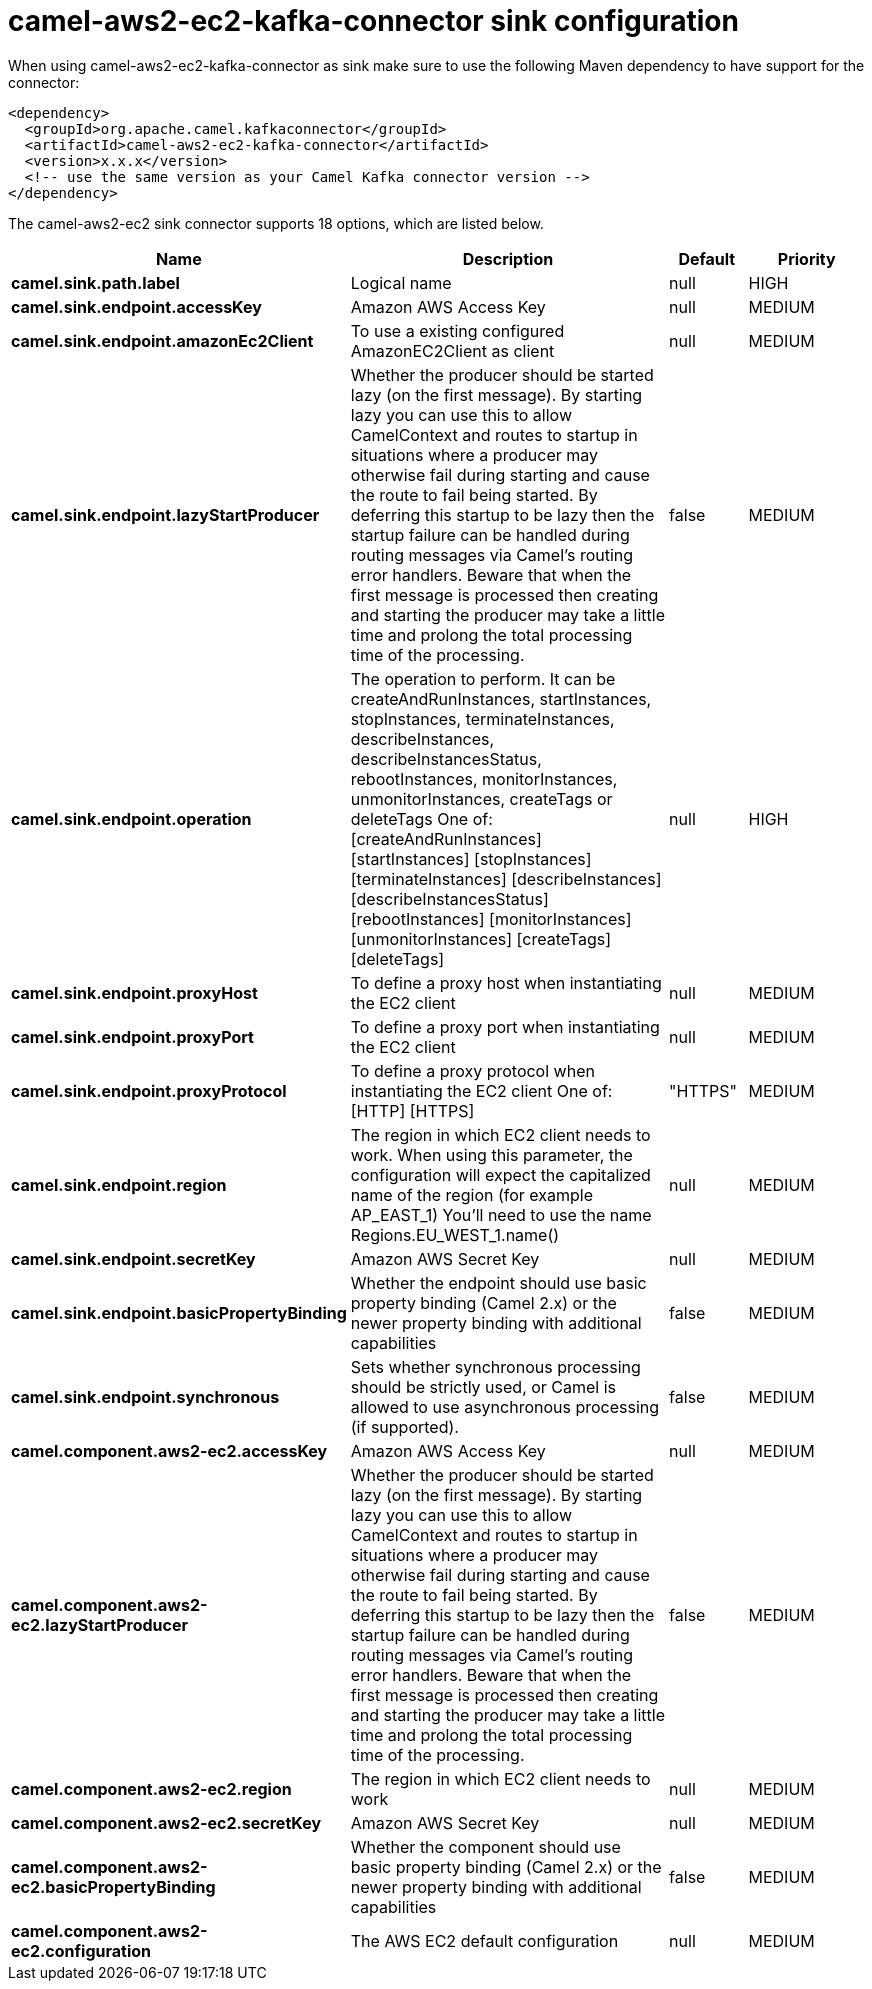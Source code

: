 // kafka-connector options: START
[[camel-aws2-ec2-kafka-connector-sink]]
= camel-aws2-ec2-kafka-connector sink configuration

When using camel-aws2-ec2-kafka-connector as sink make sure to use the following Maven dependency to have support for the connector:

[source,xml]
----
<dependency>
  <groupId>org.apache.camel.kafkaconnector</groupId>
  <artifactId>camel-aws2-ec2-kafka-connector</artifactId>
  <version>x.x.x</version>
  <!-- use the same version as your Camel Kafka connector version -->
</dependency>
----


The camel-aws2-ec2 sink connector supports 18 options, which are listed below.



[width="100%",cols="2,5,^1,2",options="header"]
|===
| Name | Description | Default | Priority
| *camel.sink.path.label* | Logical name | null | HIGH
| *camel.sink.endpoint.accessKey* | Amazon AWS Access Key | null | MEDIUM
| *camel.sink.endpoint.amazonEc2Client* | To use a existing configured AmazonEC2Client as client | null | MEDIUM
| *camel.sink.endpoint.lazyStartProducer* | Whether the producer should be started lazy (on the first message). By starting lazy you can use this to allow CamelContext and routes to startup in situations where a producer may otherwise fail during starting and cause the route to fail being started. By deferring this startup to be lazy then the startup failure can be handled during routing messages via Camel's routing error handlers. Beware that when the first message is processed then creating and starting the producer may take a little time and prolong the total processing time of the processing. | false | MEDIUM
| *camel.sink.endpoint.operation* | The operation to perform. It can be createAndRunInstances, startInstances, stopInstances, terminateInstances, describeInstances, describeInstancesStatus, rebootInstances, monitorInstances, unmonitorInstances, createTags or deleteTags One of: [createAndRunInstances] [startInstances] [stopInstances] [terminateInstances] [describeInstances] [describeInstancesStatus] [rebootInstances] [monitorInstances] [unmonitorInstances] [createTags] [deleteTags] | null | HIGH
| *camel.sink.endpoint.proxyHost* | To define a proxy host when instantiating the EC2 client | null | MEDIUM
| *camel.sink.endpoint.proxyPort* | To define a proxy port when instantiating the EC2 client | null | MEDIUM
| *camel.sink.endpoint.proxyProtocol* | To define a proxy protocol when instantiating the EC2 client One of: [HTTP] [HTTPS] | "HTTPS" | MEDIUM
| *camel.sink.endpoint.region* | The region in which EC2 client needs to work. When using this parameter, the configuration will expect the capitalized name of the region (for example AP_EAST_1) You'll need to use the name Regions.EU_WEST_1.name() | null | MEDIUM
| *camel.sink.endpoint.secretKey* | Amazon AWS Secret Key | null | MEDIUM
| *camel.sink.endpoint.basicPropertyBinding* | Whether the endpoint should use basic property binding (Camel 2.x) or the newer property binding with additional capabilities | false | MEDIUM
| *camel.sink.endpoint.synchronous* | Sets whether synchronous processing should be strictly used, or Camel is allowed to use asynchronous processing (if supported). | false | MEDIUM
| *camel.component.aws2-ec2.accessKey* | Amazon AWS Access Key | null | MEDIUM
| *camel.component.aws2-ec2.lazyStartProducer* | Whether the producer should be started lazy (on the first message). By starting lazy you can use this to allow CamelContext and routes to startup in situations where a producer may otherwise fail during starting and cause the route to fail being started. By deferring this startup to be lazy then the startup failure can be handled during routing messages via Camel's routing error handlers. Beware that when the first message is processed then creating and starting the producer may take a little time and prolong the total processing time of the processing. | false | MEDIUM
| *camel.component.aws2-ec2.region* | The region in which EC2 client needs to work | null | MEDIUM
| *camel.component.aws2-ec2.secretKey* | Amazon AWS Secret Key | null | MEDIUM
| *camel.component.aws2-ec2.basicPropertyBinding* | Whether the component should use basic property binding (Camel 2.x) or the newer property binding with additional capabilities | false | MEDIUM
| *camel.component.aws2-ec2.configuration* | The AWS EC2 default configuration | null | MEDIUM
|===
// kafka-connector options: END
